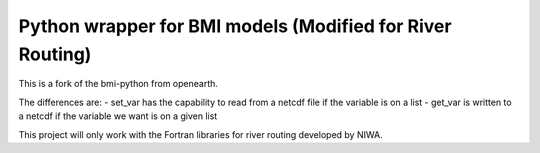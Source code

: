 Python wrapper for BMI models (Modified for River Routing)
==========================================

This is a fork of the bmi-python from openearth. 

The differences are:
- set_var has the capability to read from a netcdf file if the variable is on a list
- get_var is written to a netcdf if the variable we want is on a given list

This project will only work with the Fortran libraries for river routing developed by NIWA. 



